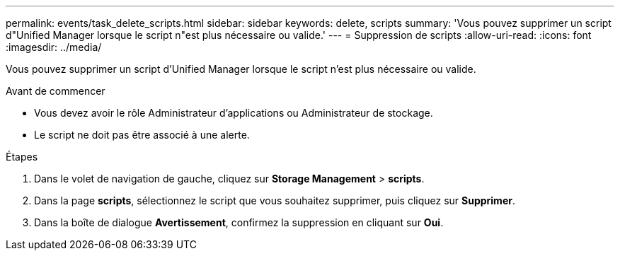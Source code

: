 ---
permalink: events/task_delete_scripts.html 
sidebar: sidebar 
keywords: delete, scripts 
summary: 'Vous pouvez supprimer un script d"Unified Manager lorsque le script n"est plus nécessaire ou valide.' 
---
= Suppression de scripts
:allow-uri-read: 
:icons: font
:imagesdir: ../media/


[role="lead"]
Vous pouvez supprimer un script d'Unified Manager lorsque le script n'est plus nécessaire ou valide.

.Avant de commencer
* Vous devez avoir le rôle Administrateur d'applications ou Administrateur de stockage.
* Le script ne doit pas être associé à une alerte.


.Étapes
. Dans le volet de navigation de gauche, cliquez sur *Storage Management* > *scripts*.
. Dans la page *scripts*, sélectionnez le script que vous souhaitez supprimer, puis cliquez sur *Supprimer*.
. Dans la boîte de dialogue *Avertissement*, confirmez la suppression en cliquant sur *Oui*.

